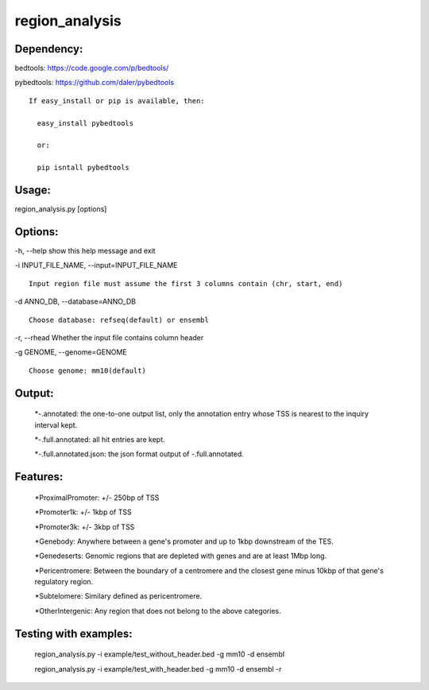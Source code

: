 ***************
region_analysis
***************

Dependency:
###########

bedtools: https://code.google.com/p/bedtools/

pybedtools: https://github.com/daler/pybedtools

::

    If easy_install or pip is available, then:

      easy_install pybedtools

      or:

      pip isntall pybedtools

Usage: 
######

region\_analysis.py [options]

Options:
########

-h, --help show this help message and exit

-i INPUT\_FILE\_NAME, --input=INPUT\_FILE\_NAME

::

                        Input region file must assume the first 3 columns contain (chr, start, end)

-d ANNO\_DB, --database=ANNO\_DB

::

                        Choose database: refseq(default) or ensembl

-r, --rhead Whether the input file contains column header

-g GENOME, --genome=GENOME

::

                        Choose genome: mm10(default)

Output:
#######

	*-.annotated: the one-to-one output list, only the annotation entry whose TSS is nearest to the inquiry interval kept.

	*-.full.annotated: all hit entries are kept.

	*-.full.annotated.json: the json format output of -.full.annotated.

Features:
#########

	*ProximalPromoter: +/- 250bp of TSS

	*Promoter1k: +/- 1kbp of TSS

	*Promoter3k: +/- 3kbp of TSS

	*Genebody: Anywhere between a gene's promoter and up to 1kbp downstream of the TES.

	*Genedeserts: Genomic regions that are depleted with genes and are at least 1Mbp long.

	*Pericentromere: Between the boundary of a centromere and the closest gene minus 10kbp of that gene's regulatory region.

	*Subtelomere: Similary defined as pericentromere.

	*OtherIntergenic: Any region that does not belong to the above categories.

Testing with examples:
######################

	region\_analysis.py -i example/test\_without\_header.bed -g mm10 -d ensembl

	region\_analysis.py -i example/test\_with\_header.bed -g mm10 -d ensembl -r